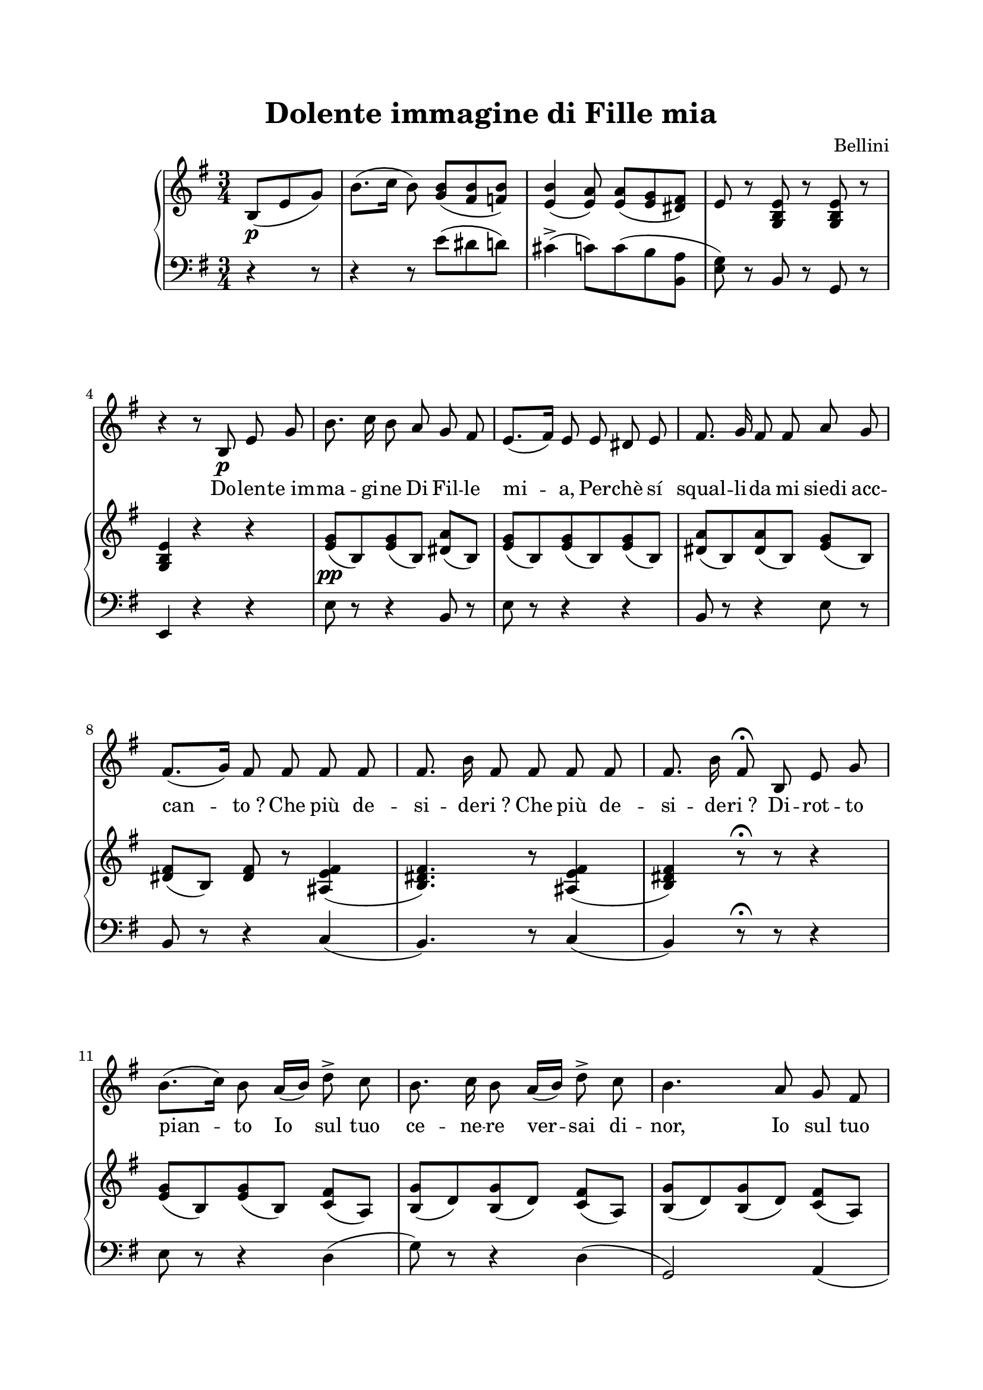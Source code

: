 \version "2.22.0"
\language "english"

\paper {
  top-margin = 2 \cm
  bottom-margin = 2 \cm
  left-margin = 2 \cm
  right-margin = 2 \cm
  #(include-special-characters)
}
\header {
  title = "Dolente immagine di Fille mia"
  composer = "Bellini"
}
\score {
  <<
    \time 3/4
    \new ChoirStaff
    <<
      \new Voice = "canto" {
        \autoBeamOff
        \key g \major
        \relative c' {
          \partial 4. s4. s2.*3 \break
          r4 r8 b8\p e g b8. c16 b8 a g fs
          e8.[( fs16)] e8 e ds e
          fs8. g16 fs8 fs a g \break
          fs8.[( g16)] fs8 fs fs fs
          fs8. b16 fs8 fs fs fs
          fs8. b16 fs8\fermata b, e g \break
          b8.[( c16)] b8 a16[( b)] d8->  c
          b8. c16 b8 a16[( b)] d8->  c
          b4. a8 g fs \pageBreak
          g8. a16 b16 r16 e,8 g8. fs16
          e4 r8 b'8 b b
          b8. a16 a8 a g fs
          e4 r8 b' b b
          b8. a16 a8 b16[( a)] a[( g)] g[( fs)]
          e4 r4 r
          R2.
          r4 r8 g8 g g \break
          g8. a16 g8 a g f
          e8.[( f16)] e8 e e e
          e8. gs16 gs8 gs a c \break
          b8.[( c16)] b8 b b b
          b8. a16 a r g8 fs e8
          fs8.[( ds16)] b8\fermata b8 e g \pageBreak
          b8. c16 b8 a16[( b)] d8  c
          b8.[( c16)] b8 a16[( b)] d8  c
          b8.[( c16)] b8 a g fs
          << { g8. a16}{ s8 s\turn } >> b16 r16 e,8 g8. fs16 \break
          e4 r8\fermata e8 e g
          b8. c16 b8 a16[( b)] d8  c
          b8.[( c16)] b8 a16[( b)] d8  c
          b8.[( c16)] b8 a g fs \break
          << { g8. a16}{ s8 s\turn } >> b16 r16 e,8 g8. fs16
          e8 r r b'8 b b b8. a16 a8 a g fs
          e8 r r b'8 b b \break
          b8. a16 a8 b16[( a)] a[( g)] g[( fs)]
          e4 r4 r
          R2.
          R2.
          R2.\fermata
        }
      }
      \new Lyrics \lyricsto "canto" {
        Do -- len -- te_im -- ma -- gi -- ne Di Fil -- le mi -- a, Per -- chè sí squal -- li -- da mi siedi acc --
        can -- to&nbsp;? Che più de -- si -- de -- ri&nbsp;? Che più de -- si -- de -- ri&nbsp;? Di -- rot -- to
        pian -- to Io sul tuo ce -- ne -- re ver -- sai di -- nor, Io sul tuo
        ce -- ne -- re ver -- sai fi -- nor, Io sul tuo ce -- ne -- re ver -- sai fi -- nor, Io sul tuo
        ce --  ne -- re ver -- sai fi -- nor,
        Te mi che~im -- me -- mo -- re de' sa -- cri giu -- ri Io posa ac -- cen -- der -- mi ad al -- tra
        fa -- ce, Io pos -- sa~ac -- cen -- der -- mi ad al -- tra fa -- ce&nbsp;? Om -- bra di
        Fil -- li -- de, ri -- posa in pa -- ce, ri posa in pa -- ce; É~i -- nest in -- gui -- bi -- le l'an -- ti -- co&nbsp;ar --
        dor; Om -- bra di Fil -- li -- de, ri -- posa in pa -- ce, ri -- posa in pa -- ce; É~i -- nest in --
        gui -- bi -- le l'an -- ti -- co&nbsp;ar -- dor, É~i -- nest in -- gui -- bi -- le l'an -- ti -- co&nbsp;ar -- dor, É~i -- nest in --
        gui -- bi -- le l'an --  ti -- co&nbsp;ar -- dor.
      }
    >>
    \new PianoStaff
    <<
      \new Staff = "up" {
        %\autoBeamOff
        \clef treble
        \key g \major
        \relative c' {
          \partial 4. b8\p (e g)
          b8.( c16 \autoBeamOff b8) \autoBeamOn <g b>( <b fs> <b f>)
          <b e,>4( \autoBeamOff <a e>8) \autoBeamOn <a e>( <e g> <ds fs>)
          e8 r8 <e b g> r8 <e b g> r8
          <e b g>4 r4 r4
          \autoBeamOff  <e g>8[\pp( b) <e g>8( b)] <ds a'>[( b)]
          \autoBeamOn <e g>8( b) <e g>8( b) <e g>8( b)
          \autoBeamOff <ds a'>[( b) <ds a'>( b)] <e g>8[( b)]
          \autoBeamOff <ds fs>8[( b)] <ds fs> r8 <fs e as,>4(
          <fs ds b>4.) r8 <fs e as,>4(
          <fs ds b>4) r8\fermata r8 r4
          <e g>8[( b) <e g>8( b)] <c fs>8[( a)]
          <b g'>8[( d) <b g'>8( d)] <c fs>8[( a)]
          <b g'>8[( d) <b g'>8( d)] <c fs>8[( a)]
          <g e'>8[( b) <g e'>8( b)] <a ds>8[( b)]
          <g e'>8 r16 c'16( b8->)  <g b>[( <b fs> <b f>)]
          <b e,>4( <a e>8) <a e>[( <e g> <ds fs>)]
          e8 r16 c'16( b8->)  <g b>[( <b fs> <b f>)]
          <b e,>4( <a e>8) <a e>[( <e g> <ds fs>]
          e8.) c'16( b8->)  <g b>[( <b fs> <b f>)]
          <f b b>4( <e g c>8) <f a d>8[ <e g c> <d f b>]
          <e g c>8 <e g>8[ c( <e g>) c( <e g>)]
          <f d>8[( g,) <f' d>8( g,) <f' d>8( g,)]
          <c e>8[( g) <c e>8( g) <c e>8( g)]
          \override Beam.auto-knee-gap = #7
          <gs d'>8[^( \change Staff = "down" e) \change Staff = "up" <gs d'>8^( \change Staff = "down" e)] \change Staff = "up" <a c>8[^( \change Staff = "down" e)] \change Staff = "up"
          <gs b>8[^( \change Staff = "down" e) \change Staff = "up" <gs b>8^( \change Staff = "down" e) \change Staff = "up" <gs b>8^( \change Staff = "down" e)] \change Staff = "up"
          r8 <a e'>8 r8 <a e'>8 r8 <as e'>8
          <b ds>8 r8 r8\fermata r8 r4
          <e g>8[( b) <e g>8( b)] <c fs>8[( a)]
          <b g'>8[( d) <b g'>8( d)] <c fs>8[( a)]
          <b g'>8[( d) <b g'>8( d)] <c fs>8[( a)]
          <g e'>8[( b) <g e'>8( b)] <a ds>8[( b)]
          <g e'>4 r8\fermata r8 r4
          <e' g>8[( b) <e g>8( b)] <c fs>8[( a)]
          <b g'>8[( d) <b g'>8( d)] <c fs>8[( a)]
          <b g'>8[( d) <b g'>8( d)] <c fs>8[( a)]
          <g e'>8[( b) <g e'>8( b)] <a ds>8[( b)]
          <g e'>8 r16 c'16( b8->)  <g b>[( <b fs> <b f>)]
          <b e,>4( <a e>8) <a e>[( <e g> <ds fs>)]
          e8 r16 c'16( b8->)  <g b>[( <b fs> <b f>)]
          <b e,>4( <a e>8) <a e>[( <e g> <ds fs>]
          e8) <g g'>2 <fs fs'>8
          <e e'>8 g2( fs8 e8) r8 <e b g>8 r8 <e b g>8 r8  <e b g>2 r4 \fermata
        }
      }
      \new Staff = "down" {
        %\autoBeamOff
        \clef bass
        \key g \major
        \relative c' {
          \partial 4. r4 r8
          r4 r8 e8 (ds d)
          cs4-> (c8) c8( b <a b,>
          <e g>) r8 b r8 g r8 e4 r r
          e'8 r r4 b8 r8 e r8 r4 r
          b8 r r4 e8 r8
          b8 r8 r4 c4(b4.) r8 c4( b) r8\fermata r8 r4
          e8 r8 r4 d4( g8) r8 r4 d4( g,2) a4(
          b2) b,4(
          e8) r8 r8 e''8( ds d)
          cs4->( c8) c8( b <a b,>
          <e g>8) r8 r e'8( ds d)
          cs4->( c8) c8( b <a b,>
          <e g>8) r8 r  e'8( ds d)
          d4->( c8) f, g g,
          c8 r8 r4 c8 r8
          b8 r8 r4 b8 r8
          c8 r8 r4 c8 r8
          b8 r8 r4 a8 r8
          e8 r8 r4 e8 r8
          c'8 r8 c r c r
          b8 r r\fermata r8 r4
          e8 r8 r4 d4(
          g8) r8 r4 d4(
          g,2) a4(
          b2) b,4(
          e4) r8 \fermata r8 r4
          e'8 r8 r4 d4(
          g8) r8 r4 d4(
          g8) r8 r4 a,4(
          b2) b,4( e8) r8 r e''8( ds d)
          cs4->( c8) c8( b <a b,>
          <e g>8) r8 r8 e'8( ds d)
          cs4->( c8)
          <<
             \new Voice { c8( b <a b,> \voiceOne g8) <g b>8 <g b>8 <g b>8 r8 <a ds,>8 r8 <g b> <g b> <g b> r8 <a ds,>8 }
             \new Voice { \voiceTwo s4. e2( b4) e2( b4) }
          >>
          <e g>8 r8 b r g r e2 r4\fermata \bar "|."
        }
      }
    >>
  >>
  \layout {
    \context {
      \Staff \RemoveEmptyStaves
      \override VerticalAxisGroup.remove-first = ##t
    }
  }
}